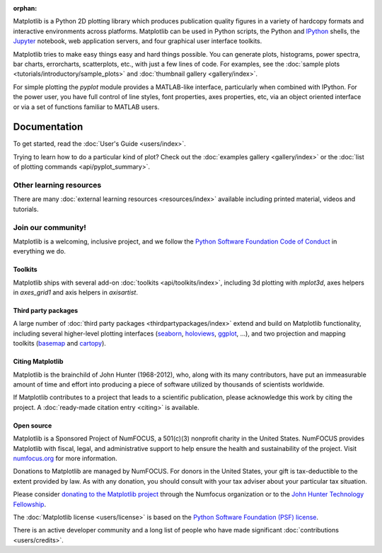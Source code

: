 :orphan:

.. title:: Matplotlib: Python plotting

Matplotlib is a Python 2D plotting library which produces publication quality
figures in a variety of hardcopy formats and interactive environments across
platforms.  Matplotlib can be used in Python scripts, the Python and IPython_
shells, the Jupyter_ notebook, web application servers, and four graphical user
interface toolkits.

.. _IPython: http://ipython.org
.. _Jupyter: http://jupyter.org

.. raw:: html

   <div class="responsive_screenshots">
      <a href="tutorials/introductory/sample_plots.html">
         <div class="responsive_subfig">
         <img align="middle" src="_images/sphx_glr_membrane_thumb.png"
          border="0" alt="screenshots"/>
         </div>
         <div class="responsive_subfig">
         <img align="middle" src="_images/sphx_glr_histogram_thumb.png"
          border="0" alt="screenshots"/>
         </div>
         <div class="responsive_subfig">
         <img align="middle" src="_images/sphx_glr_contour_thumb.png"
          border="0" alt="screenshots"/>
         </div>
         <div class="responsive_subfig">
         <img align="middle" src="_images/sphx_glr_3D_thumb.png"
          border="0" alt="screenshots"/>
         </div>
      </a>
   </div>
   <span class="clear_screenshots"></span>

Matplotlib tries to make easy things easy and hard things possible.  You
can generate plots, histograms, power spectra, bar charts, errorcharts,
scatterplots, etc., with just a few lines of code.  For examples, see the
:doc:`sample plots <tutorials/introductory/sample_plots>` and :doc:`thumbnail
gallery <gallery/index>`.

For simple plotting the `pyplot` module provides a MATLAB-like interface,
particularly when combined with IPython.  For the power user, you have full
control of line styles, font properties, axes properties, etc, via an object
oriented interface or via a set of functions familiar to MATLAB users.

Documentation
-------------

To get started, read the :doc:`User's Guide <users/index>`.

Trying to learn how to do a particular kind of plot?  Check out the
:doc:`examples gallery <gallery/index>` or the :doc:`list of plotting commands
<api/pyplot_summary>`.

Other learning resources
~~~~~~~~~~~~~~~~~~~~~~~~

There are many :doc:`external learning resources <resources/index>` available
including printed material, videos and tutorials.

Join our community!
~~~~~~~~~~~~~~~~~~~

Matplotlib is a welcoming, inclusive project, and we follow the `Python
Software Foundation Code of Conduct <coc_>`_ in everything we do.

.. _coc: http://www.python.org/psf/codeofconduct/


.. raw:: html

    <h3>Get help</h3>
    <div class="box">
      <div class="box-item">
        <img src="_static/fa/discourse-brands.svg" alt="Discourse">
        <p>Join our community at <a href="https://discourse.matplotlib.org">discourse.matplotlib.org</a>
        to get help, discuss contributing &amp; development, and share your work.</p>
      </div>
      <div class="box-item">
        <img src="_static/fa/question-circle-regular.svg" alt="Questions">
        <p>If you have questions, be sure to check the <a href="faq/index.html">FAQ</a>,
        the <a href="api/index.html">API</a> docs. The full text
        <a href="search.html">search</a> is a good way to discover the docs including the many examples.</p>
      </div>
      <div class="box-item">
        <img src="_static/fa/stack-overflow-brands.svg" alt="Stackoverflow">
        <p>Check out the Matplotlib tag on <a href="http://stackoverflow.com/questions/tagged/matplotlib">stackoverflow</a>.</p>
      </div>
      <div class="box-item">
        <img src="_static/fa/gitter-brands.svg" alt="Gitter">
        <p>Short questions may be posted on the <a href="https://gitter.im/matplotlib/matplotlib">gitter channel</a>.</p>
      </div>
    </div>
    <hr class='box-sep'>
    <h3>News</h3>
    <div class="box">
      <div class="box-item">
        <img src="_static/fa/plus-square-regular.svg" alt="News">
        <p>To keep up to date with what's going on in Matplotlib, see the
        <a href="users/whats_new.html">what's new</a> page or browse the
        <a href="https://github.com/matplotlib/matplotlib">source code</a>.  Anything that could
        require changes to your existing code is logged in the
        <a href="api/api_changes.html">API changes</a> file.</p>
      </div>
      <div class="box-item">
        <img src="_static/fa/hashtag-solid.svg" alt="Social media">
        <p>Tweet us at <a href="https://twitter.com/matplotlib">Twitter</a>!
        or see cool plots on <a href="https://www.instagram.com/matplotart/">Instagram</a>!</p>
      </div>
    </div>
    <hr class='box-sep'>
    <h3>Development</h3>
    <div class="box">
      <div class="box-item">
        <img src="_static/fa/github-brands.svg" alt="Github">
        <p>Matplotlib is hosted on <a href="https://github.com/matplotlib/matplotlib">GitHub</a>.</p>
        <ul>
        <li>File bugs and feature requests on the <a href="https://github.com/matplotlib/matplotlib/issues">issue tracker</a>.</li>
        <li><a href="https://github.com/matplotlib/matplotlib/pulls">Pull requests</a> are always welcome.</li>
        </ul>
        <p>It is a good idea to ping us on <a href="https://discourse.matplotlib.org">Discourse</a> as well.</p>
      </div>
      <div class="box-item">
        <img src="_static/fa/envelope-regular.svg" alt="Mailing lists">
        <p>Mailing lists</p>
        <ul>
        <li><a href="https://mail.python.org/mailman/listinfo/matplotlib-users">matplotlib-users</a> for usage questions</li>
        <li><a href="https://mail.python.org/mailman/listinfo/matplotlib-devel">matplotlib-devel</a> for development</li>
        <li><a href="https://mail.python.org/mailman/listinfo/matplotlib-announce">matplotlib-announce</a> for project announcements</li>
        </ul>
      </div>
    </div>


Toolkits
========

Matplotlib ships with several add-on :doc:`toolkits <api/toolkits/index>`,
including 3d plotting with `mplot3d`, axes helpers in `axes_grid1` and axis
helpers in `axisartist`.

Third party packages
====================

A large number of :doc:`third party packages <thirdpartypackages/index>`
extend and build on Matplotlib functionality, including several higher-level
plotting interfaces (seaborn_, holoviews_, ggplot_, ...), and two projection
and mapping toolkits (basemap_ and cartopy_).

.. _seaborn: https://seaborn.pydata.org
.. _holoviews: http://holoviews.org
.. _ggplot: http://ggplot.yhathq.com
.. _basemap: https://matplotlib.org/basemap
.. _cartopy: https://scitools.org.uk/cartopy/docs/latest

Citing Matplotlib
=================

Matplotlib is the brainchild of John Hunter (1968-2012), who, along with its
many contributors, have put an immeasurable amount of time and effort into
producing a piece of software utilized by thousands of scientists worldwide.

If Matplotlib contributes to a project that leads to a scientific publication,
please acknowledge this work by citing the project. A :doc:`ready-made citation
entry <citing>` is available.

Open source
===========

.. raw:: html

   <a href="https://www.numfocus.org/">
   <img src="_static/numfocus_badge.png"
    alt="A Fiscally Sponsored Project of NUMFocus"
    style="float:right; margin-left:20px" />
   </a>


Matplotlib is a Sponsored Project of NumFOCUS, a 501(c)(3) nonprofit
charity in the United States. NumFOCUS provides Matplotlib with
fiscal, legal, and administrative support to help ensure the health
and sustainability of the project. Visit `numfocus.org <nf>`_ for more
information.

Donations to Matplotlib are managed by NumFOCUS. For donors in the
United States, your gift is tax-deductible to the extent provided by
law. As with any donation, you should consult with your tax adviser
about your particular tax situation.

Please consider `donating to the Matplotlib project <donating_>`_ through
the Numfocus organization or to the `John Hunter Technology Fellowship
<jdh-fellowship_>`_.

.. _donating: https://numfocus.org/donate-to-matplotlib
.. _jdh-fellowship: https://www.numfocus.org/programs/john-hunter-technology-fellowship/
.. _nf: https://numfocus.org

The :doc:`Matplotlib license <users/license>` is based on the `Python Software
Foundation (PSF) license <psf-license_>`_.

.. _psf-license: http://www.python.org/psf/license

There is an active developer community and a long list of people who have made
significant :doc:`contributions <users/credits>`.
